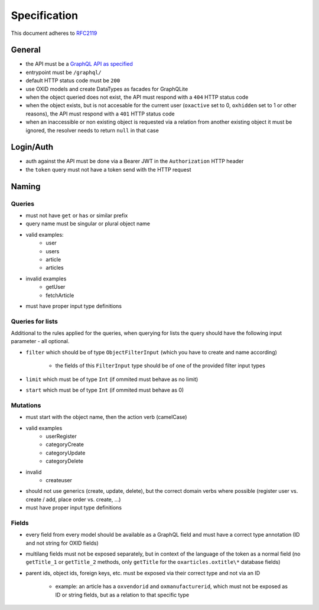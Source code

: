 Specification
=============

This document adheres to `RFC2119 <https://tools.ietf.org/html/rfc2119>`_

General
-------

- the API must be a `GraphQL API as specified <https://www.graphql.org>`_
- entrypoint must be ``/graphql/``
- default HTTP status code must be ``200``
- use OXID models and create DataTypes as facades for GraphQLite
- when the object queried does not exist, the API must respond with a ``404`` HTTP status code
- when the object exists, but is not accesable for the current user (``oxactive`` set to 0, ``oxhidden`` set to 1 or other reasons), the API must respond with a ``401`` HTTP status code
- when an inaccessible or non existing object is requested via a relation from another existing object it must be ignored, the resolver needs to return ``null`` in that case

Login/Auth
----------

- auth against the API must be done via a Bearer JWT in the ``Authorization`` HTTP header
- the ``token`` query must not have a token send with the HTTP request

Naming
------

Queries
^^^^^^^

- must not have ``get`` or ``has`` or similar prefix
- query name must be singular or plural object name
- valid examples:
    - user
    - users
    - article
    - articles
- invalid examples
    - getUser
    - fetchArticle
- must have proper input type definitions

Queries for lists
^^^^^^^^^^^^^^^^^

Additional to the rules applied for the queries, when querying for lists the query should have the following input parameter - all optional.

- ``filter`` which should be of type ``ObjectFilterInput`` (which you have to create and name according)

    - the fields of this ``FilterInput`` type should be of one of the provided filter input types

- ``limit`` which must be of type ``Int`` (if ommited must behave as no limit)
- ``start`` which must be of type ``Int`` (if ommited must behave as 0)

Mutations
^^^^^^^^^

- must start with the object name, then the action verb (camelCase)
- valid examples
    - userRegister
    - categoryCreate
    - categoryUpdate
    - categoryDelete
- invalid
    - createuser
- should not use generics (create, update, delete), but the correct domain verbs where possible (register user vs. create / add, place order vs. create, ...)
- must have proper input type definitions

Fields
^^^^^^

- every field from every model should be available as a GraphQL field and must have a correct type annotation (ID and not string for OXID fields)
- multilang fields must not be exposed separately, but in context of the language of the token as a normal field (no ``getTitle_1`` or ``getTitle_2`` methods, only ``getTitle`` for the ``oxarticles.oxtitle\*`` database fields)
- parent ids, object ids, foreign keys, etc. must be exposed via their correct type and not via an ID

    - example: an article has a ``oxvendorid`` and ``oxmanufacturerid``, which must not be exposed as ID or string fields, but as a relation to that specific type
